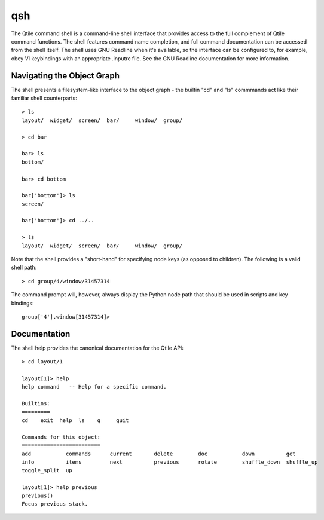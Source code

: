 qsh
===

The Qtile command shell is a command-line shell interface that provides access
to the full complement of Qtile command functions. The shell features command
name completion, and full command documentation can be accessed from the shell
itself. The shell uses GNU Readline when it's available, so the interface can
be configured to, for example, obey VI keybindings with an appropriate .inputrc
file. See the GNU Readline documentation for more information.


Navigating the Object Graph
---------------------------

The shell presents a filesystem-like interface to the object graph - the
builtin "cd" and "ls" commmands act like their familiar shell counterparts:

::

    > ls
    layout/  widget/  screen/  bar/     window/  group/

    > cd bar

    bar> ls
    bottom/

    bar> cd bottom

    bar['bottom']> ls
    screen/

    bar['bottom']> cd ../..

    > ls
    layout/  widget/  screen/  bar/     window/  group/

Note that the shell provides a "short-hand" for specifying node keys (as
opposed to children). The following is a valid shell path:

::

    > cd group/4/window/31457314

The command prompt will, however, always display the Python node path that
should be used in scripts and key bindings:

::

    group['4'].window[31457314]>

Documentation
-------------

The shell help provides the canonical documentation for the Qtile API:

::

    > cd layout/1

    layout[1]> help
    help command   -- Help for a specific command.

    Builtins:
    =========
    cd    exit  help  ls    q     quit

    Commands for this object:
    =========================
    add           commands      current       delete        doc           down          get
    info          items         next          previous      rotate        shuffle_down  shuffle_up
    toggle_split  up

    layout[1]> help previous
    previous()
    Focus previous stack.
